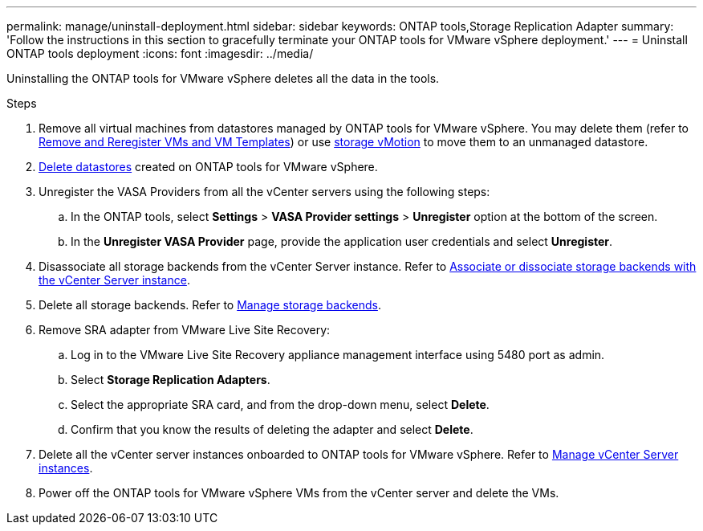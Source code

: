 ---
permalink: manage/uninstall-deployment.html
sidebar: sidebar
keywords: ONTAP tools,Storage Replication Adapter
summary: 'Follow the instructions in this section to gracefully terminate your ONTAP tools for VMware vSphere deployment.'
---
= Uninstall ONTAP tools deployment
:icons: font
:imagesdir: ../media/

[.lead]
Uninstalling the ONTAP tools for VMware vSphere deletes all the data in the tools.

.Steps

. Remove all virtual machines from datastores managed by ONTAP tools for VMware vSphere. You may delete them (refer to https://techdocs.broadcom.com/us/en/vmware-cis/vsphere/vsphere/8-0/vsphere-virtual-machine-administration-guide-8-0/managing-virtual-machinesvsphere-vm-admin/adding-and-removing-virtual-machinesvsphere-vm-admin.html#GUID-376174FE-F936-4BE4-B8C2-48EED42F110B-en[Remove and Reregister VMs and VM Templates]) or use https://techdocs.broadcom.com/it/it/vmware-cis/vsphere/vsphere/8-0/vcenter-and-host-management-8-0/migrating-virtual-machines-host-management/migration-with-vmotion-host-management/migration-with-storage-vmotion-host-management.html[storage vMotion] to move them to an unmanaged datastore.
// updated as per pull request from Chance.
. link:../manage/delete-ds.html[Delete datastores] created on ONTAP tools for VMware vSphere.
. Unregister the VASA Providers from all the vCenter servers using the following steps: 
.. In the ONTAP tools, select *Settings* > *VASA Provider settings* > *Unregister* option at the bottom of the screen.
.. In the *Unregister VASA Provider* page, provide the application user credentials and select *Unregister*.
. Disassociate all storage backends from the vCenter Server instance. Refer to link:../manage/manage-vcenter.html[Associate or dissociate storage backends with the vCenter Server instance].
. Delete all storage backends. Refer to link:../manage/storage-backend.html[Manage storage backends].
. Remove SRA adapter from VMware Live Site Recovery:
.. Log in to the VMware Live Site Recovery appliance management interface using 5480 port as admin.
.. Select *Storage Replication Adapters*.
.. Select the appropriate SRA card, and from the drop-down menu, select *Delete*.
.. Confirm that you know the results of deleting the adapter and select *Delete*.
. Delete all the vCenter server instances onboarded to ONTAP tools for VMware vSphere. Refer to link:../manage/manage-vcenter.html[Manage vCenter Server instances].
. Power off the ONTAP tools for VMware vSphere VMs from the vCenter server and delete the VMs. 
